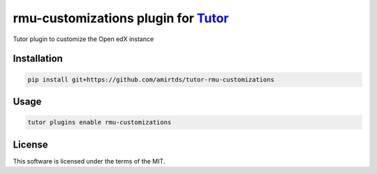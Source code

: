 rmu-customizations plugin for `Tutor <https://docs.tutor.edly.io>`__
####################################################################

Tutor plugin to customize the Open edX instance


Installation
************

.. code-block:: bash

    pip install git+https://github.com/amirtds/tutor-rmu-customizations

Usage
*****

.. code-block:: bash

    tutor plugins enable rmu-customizations


License
*******

This software is licensed under the terms of the MIT.
